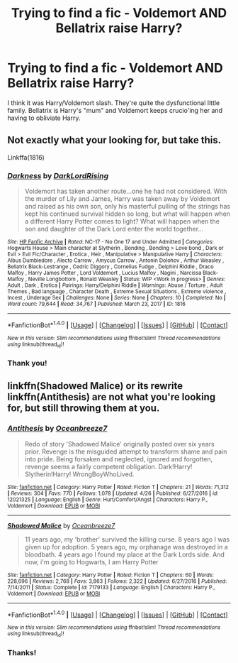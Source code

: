 #+TITLE: Trying to find a fic - Voldemort AND Bellatrix raise Harry?

* Trying to find a fic - Voldemort AND Bellatrix raise Harry?
:PROPERTIES:
:Score: 2
:DateUnix: 1494732673.0
:DateShort: 2017-May-14
:FlairText: Fic Search
:END:
I think it was Harry/Voldemort slash. They're quite the dysfunctional little family. Bellatrix is Harry's "mum" and Voldemort keeps crucio'ing her and having to obliviate Harry.


** Not exactly what your looking for, but take this.

Linkffa(1816)
:PROPERTIES:
:Author: Lakas1236547
:Score: 2
:DateUnix: 1494882246.0
:DateShort: 2017-May-16
:END:

*** [[http://www.hpfanficarchive.com/stories/viewstory.php?sid=1816][*/Darkness/*]] by [[http://www.hpfanficarchive.com/stories/viewuser.php?uid=13435][/DarkLordRising/]]

#+begin_quote
  Voldemort has taken another route...one he had not considered. With the murder of Lily and James, Harry was taken away by Voldemort and raised as his own son, only his masterful pulling of the strings has kept his continued survival hidden so long, but what will happen when a different Harry Potter comes to light? What will happen when the son and daughter of the Dark Lord enter the world together...
#+end_quote

^{/Site/: [[http://www.hpfanficarchive.com][HP Fanfic Archive]] *|* /Rated/: NC-17 - No One 17 and Under Admitted *|* /Categories/: Hogwarts House > Main character at Slytherin , Bonding , Bonding > Love bond , Dark or Evil > Evil Fic/Character , Erotica , Heir , Manipulative > Manipulative Harry *|* /Characters/: Albus Dumbledore , Alecto Carrow , Amycus Carrow , Antonin Dolohov , Arthur Weasley , Bellatrix Black-Lestrange , Cedric Diggory , Cornelius Fudge , Delphini Riddle , Draco Malfoy , Harry James Potter , Lord Voldemort , Lucius Malfoy , Nagini , Narcissa Black-Malfoy , Neville Longbottom , Ronald Weasley *|* /Status/: WIP <Work in progress> *|* /Genres/: Adult , Dark , Erotica *|* /Pairings/: Harry/Delphini Riddle *|* /Warnings/: Abuse / Torture , Adult Themes , Bad language , Character Death , Extreme Sexual Situations , Extreme violence , Incest , Underage Sex *|* /Challenges/: None *|* /Series/: None *|* /Chapters/: 10 *|* /Completed/: No *|* /Word count/: 79,644 *|* /Read/: 34,767 *|* /Published/: March 23, 2017 *|* /ID/: 1816}

--------------

*FanfictionBot*^{1.4.0} *|* [[[https://github.com/tusing/reddit-ffn-bot/wiki/Usage][Usage]]] | [[[https://github.com/tusing/reddit-ffn-bot/wiki/Changelog][Changelog]]] | [[[https://github.com/tusing/reddit-ffn-bot/issues/][Issues]]] | [[[https://github.com/tusing/reddit-ffn-bot/][GitHub]]] | [[[https://www.reddit.com/message/compose?to=tusing][Contact]]]

^{/New in this version: Slim recommendations using/ ffnbot!slim! /Thread recommendations using/ linksub(thread_id)!}
:PROPERTIES:
:Author: FanfictionBot
:Score: 1
:DateUnix: 1494882256.0
:DateShort: 2017-May-16
:END:


*** Thank you!
:PROPERTIES:
:Score: 1
:DateUnix: 1494973829.0
:DateShort: 2017-May-17
:END:


** linkffn(Shadowed Malice) or its rewrite linkffn(Antithesis) are not what you're looking for, but still throwing them at you.
:PROPERTIES:
:Author: Murderous_squirrel
:Score: 2
:DateUnix: 1494900825.0
:DateShort: 2017-May-16
:END:

*** [[http://www.fanfiction.net/s/12021325/1/][*/Antithesis/*]] by [[https://www.fanfiction.net/u/2317158/Oceanbreeze7][/Oceanbreeze7/]]

#+begin_quote
  Redo of story 'Shadowed Malice' originally posted over six years prior. Revenge is the misguided attempt to transform shame and pain into pride. Being forsaken and neglected, ignored and forgotten, revenge seems a fairly competent obligation. Dark!Harry! Slytherin!Harry! WrongBoyWhoLived.
#+end_quote

^{/Site/: [[http://www.fanfiction.net/][fanfiction.net]] *|* /Category/: Harry Potter *|* /Rated/: Fiction T *|* /Chapters/: 21 *|* /Words/: 71,312 *|* /Reviews/: 304 *|* /Favs/: 770 *|* /Follows/: 1,078 *|* /Updated/: 4/26 *|* /Published/: 6/27/2016 *|* /id/: 12021325 *|* /Language/: English *|* /Genre/: Hurt/Comfort/Angst *|* /Characters/: Harry P., Voldemort *|* /Download/: [[http://www.ff2ebook.com/old/ffn-bot/index.php?id=12021325&source=ff&filetype=epub][EPUB]] or [[http://www.ff2ebook.com/old/ffn-bot/index.php?id=12021325&source=ff&filetype=mobi][MOBI]]}

--------------

[[http://www.fanfiction.net/s/7179133/1/][*/Shadowed Malice/*]] by [[https://www.fanfiction.net/u/2317158/Oceanbreeze7][/Oceanbreeze7/]]

#+begin_quote
  11 years ago, my 'brother' survived the killing curse. 8 years ago I was given up for adoption. 5 years ago, my orphanage was destroyed in a bloodbath. 4 years ago I found my place at the Dark Lords side. And now, i'm going to Hogwarts, I am Harry Potter
#+end_quote

^{/Site/: [[http://www.fanfiction.net/][fanfiction.net]] *|* /Category/: Harry Potter *|* /Rated/: Fiction T *|* /Chapters/: 60 *|* /Words/: 228,696 *|* /Reviews/: 2,768 *|* /Favs/: 3,863 *|* /Follows/: 2,322 *|* /Updated/: 6/27/2016 *|* /Published/: 7/14/2011 *|* /Status/: Complete *|* /id/: 7179133 *|* /Language/: English *|* /Characters/: Harry P., Voldemort *|* /Download/: [[http://www.ff2ebook.com/old/ffn-bot/index.php?id=7179133&source=ff&filetype=epub][EPUB]] or [[http://www.ff2ebook.com/old/ffn-bot/index.php?id=7179133&source=ff&filetype=mobi][MOBI]]}

--------------

*FanfictionBot*^{1.4.0} *|* [[[https://github.com/tusing/reddit-ffn-bot/wiki/Usage][Usage]]] | [[[https://github.com/tusing/reddit-ffn-bot/wiki/Changelog][Changelog]]] | [[[https://github.com/tusing/reddit-ffn-bot/issues/][Issues]]] | [[[https://github.com/tusing/reddit-ffn-bot/][GitHub]]] | [[[https://www.reddit.com/message/compose?to=tusing][Contact]]]

^{/New in this version: Slim recommendations using/ ffnbot!slim! /Thread recommendations using/ linksub(thread_id)!}
:PROPERTIES:
:Author: FanfictionBot
:Score: 1
:DateUnix: 1494900838.0
:DateShort: 2017-May-16
:END:


*** Thanks!
:PROPERTIES:
:Score: 1
:DateUnix: 1494973838.0
:DateShort: 2017-May-17
:END:
